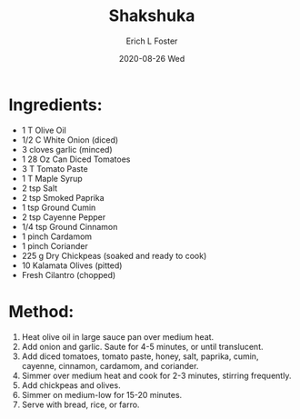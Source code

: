 #+TITLE:       Shakshuka
#+AUTHOR:      Erich L Foster
#+EMAIL:       erichlf AT gmail DOT com
#+DATE:        2020-08-26 Wed
#+URI:         /Recipes/Entrees/Shakshuka
#+KEYWORDS:    vegan, entree, middle eastern
#+TAGS:        :vegan:entree:middle eastern:
#+LANGUAGE:    en
#+OPTIONS:     H:3 num:nil toc:nil \n:nil ::t |:t ^:nil -:nil f:t *:t <:t
#+DESCRIPTION: Vegan Shakshuka
* Ingredients:
- 1 T Olive Oil
- 1/2 C White Onion (diced)
- 3 cloves garlic (minced)
- 1 28 Oz Can Diced Tomatoes
- 3 T Tomato Paste
- 1 T Maple Syrup
- 2 tsp Salt
- 2 tsp Smoked Paprika
- 1 tsp Ground Cumin
- 2 tsp Cayenne Pepper
- 1/4 tsp Ground Cinnamon
- 1 pinch Cardamom
- 1 pinch Coriander
- 225 g Dry Chickpeas (soaked and ready to cook)
- 10 Kalamata Olives (pitted)
- Fresh Cilantro (chopped)

* Method:
1. Heat olive oil in large sauce pan over medium heat.
2. Add onion and garlic. Saute for 4-5 minutes, or until translucent.
3. Add diced tomatoes, tomato paste, honey, salt, paprika, cumin, cayenne,
   cinnamon, cardamom, and coriander.
4. Simmer over medium heat and cook for 2-3 minutes, stirring frequently.
5. Add chickpeas and olives.
6. Simmer on medium-low for 15-20 minutes.
7. Serve with bread, rice, or farro.
